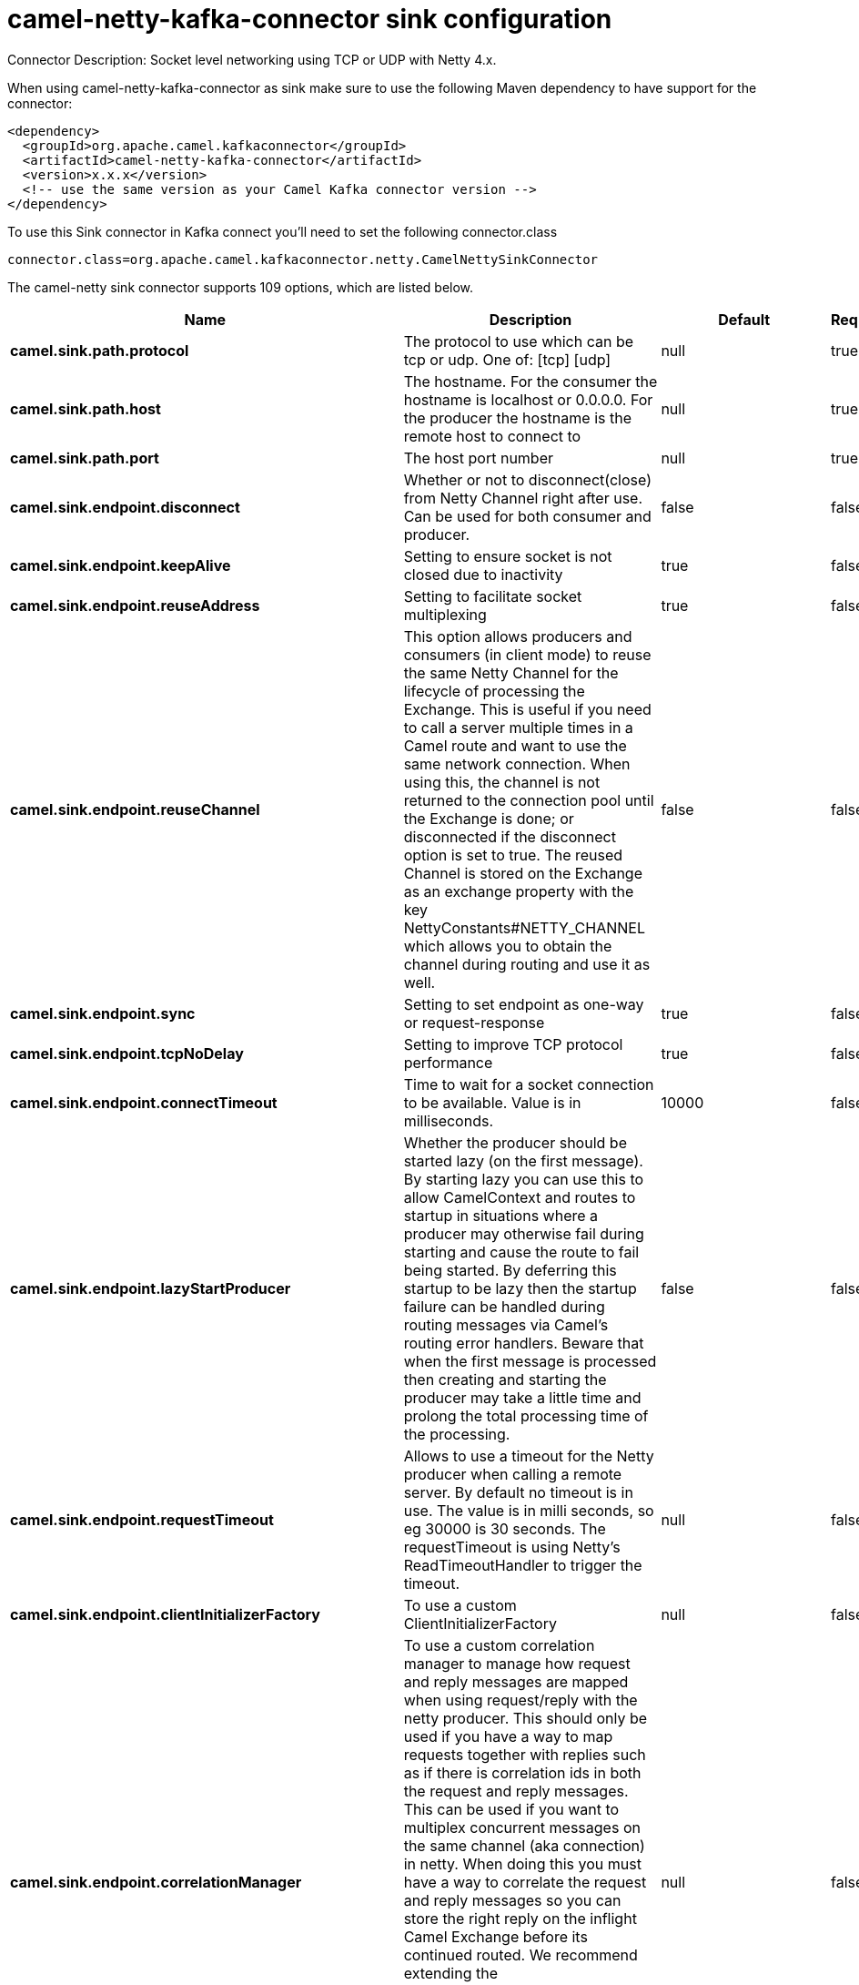 // kafka-connector options: START
[[camel-netty-kafka-connector-sink]]
= camel-netty-kafka-connector sink configuration

Connector Description: Socket level networking using TCP or UDP with Netty 4.x.

When using camel-netty-kafka-connector as sink make sure to use the following Maven dependency to have support for the connector:

[source,xml]
----
<dependency>
  <groupId>org.apache.camel.kafkaconnector</groupId>
  <artifactId>camel-netty-kafka-connector</artifactId>
  <version>x.x.x</version>
  <!-- use the same version as your Camel Kafka connector version -->
</dependency>
----

To use this Sink connector in Kafka connect you'll need to set the following connector.class

[source,java]
----
connector.class=org.apache.camel.kafkaconnector.netty.CamelNettySinkConnector
----


The camel-netty sink connector supports 109 options, which are listed below.



[width="100%",cols="2,5,^1,1,1",options="header"]
|===
| Name | Description | Default | Required | Priority
| *camel.sink.path.protocol* | The protocol to use which can be tcp or udp. One of: [tcp] [udp] | null | true | HIGH
| *camel.sink.path.host* | The hostname. For the consumer the hostname is localhost or 0.0.0.0. For the producer the hostname is the remote host to connect to | null | true | HIGH
| *camel.sink.path.port* | The host port number | null | true | HIGH
| *camel.sink.endpoint.disconnect* | Whether or not to disconnect(close) from Netty Channel right after use. Can be used for both consumer and producer. | false | false | MEDIUM
| *camel.sink.endpoint.keepAlive* | Setting to ensure socket is not closed due to inactivity | true | false | MEDIUM
| *camel.sink.endpoint.reuseAddress* | Setting to facilitate socket multiplexing | true | false | MEDIUM
| *camel.sink.endpoint.reuseChannel* | This option allows producers and consumers (in client mode) to reuse the same Netty Channel for the lifecycle of processing the Exchange. This is useful if you need to call a server multiple times in a Camel route and want to use the same network connection. When using this, the channel is not returned to the connection pool until the Exchange is done; or disconnected if the disconnect option is set to true. The reused Channel is stored on the Exchange as an exchange property with the key NettyConstants#NETTY_CHANNEL which allows you to obtain the channel during routing and use it as well. | false | false | MEDIUM
| *camel.sink.endpoint.sync* | Setting to set endpoint as one-way or request-response | true | false | MEDIUM
| *camel.sink.endpoint.tcpNoDelay* | Setting to improve TCP protocol performance | true | false | MEDIUM
| *camel.sink.endpoint.connectTimeout* | Time to wait for a socket connection to be available. Value is in milliseconds. | 10000 | false | MEDIUM
| *camel.sink.endpoint.lazyStartProducer* | Whether the producer should be started lazy (on the first message). By starting lazy you can use this to allow CamelContext and routes to startup in situations where a producer may otherwise fail during starting and cause the route to fail being started. By deferring this startup to be lazy then the startup failure can be handled during routing messages via Camel's routing error handlers. Beware that when the first message is processed then creating and starting the producer may take a little time and prolong the total processing time of the processing. | false | false | MEDIUM
| *camel.sink.endpoint.requestTimeout* | Allows to use a timeout for the Netty producer when calling a remote server. By default no timeout is in use. The value is in milli seconds, so eg 30000 is 30 seconds. The requestTimeout is using Netty's ReadTimeoutHandler to trigger the timeout. | null | false | MEDIUM
| *camel.sink.endpoint.clientInitializerFactory* | To use a custom ClientInitializerFactory | null | false | MEDIUM
| *camel.sink.endpoint.correlationManager* | To use a custom correlation manager to manage how request and reply messages are mapped when using request/reply with the netty producer. This should only be used if you have a way to map requests together with replies such as if there is correlation ids in both the request and reply messages. This can be used if you want to multiplex concurrent messages on the same channel (aka connection) in netty. When doing this you must have a way to correlate the request and reply messages so you can store the right reply on the inflight Camel Exchange before its continued routed. We recommend extending the TimeoutCorrelationManagerSupport when you build custom correlation managers. This provides support for timeout and other complexities you otherwise would need to implement as well. See also the producerPoolEnabled option for more details. | null | false | MEDIUM
| *camel.sink.endpoint.lazyChannelCreation* | Channels can be lazily created to avoid exceptions, if the remote server is not up and running when the Camel producer is started. | true | false | MEDIUM
| *camel.sink.endpoint.producerPoolEnabled* | Whether producer pool is enabled or not. Important: If you turn this off then a single shared connection is used for the producer, also if you are doing request/reply. That means there is a potential issue with interleaved responses if replies comes back out-of-order. Therefore you need to have a correlation id in both the request and reply messages so you can properly correlate the replies to the Camel callback that is responsible for continue processing the message in Camel. To do this you need to implement NettyCamelStateCorrelationManager as correlation manager and configure it via the correlationManager option. See also the correlationManager option for more details. | true | false | MEDIUM
| *camel.sink.endpoint.producerPoolMaxActive* | Sets the cap on the number of objects that can be allocated by the pool (checked out to clients, or idle awaiting checkout) at a given time. Use a negative value for no limit. | -1 | false | MEDIUM
| *camel.sink.endpoint.producerPoolMaxIdle* | Sets the cap on the number of idle instances in the pool. | 100 | false | MEDIUM
| *camel.sink.endpoint.producerPoolMinEvictableIdle* | Sets the minimum amount of time (value in millis) an object may sit idle in the pool before it is eligible for eviction by the idle object evictor. | 300000L | false | MEDIUM
| *camel.sink.endpoint.producerPoolMinIdle* | Sets the minimum number of instances allowed in the producer pool before the evictor thread (if active) spawns new objects. | null | false | MEDIUM
| *camel.sink.endpoint.udpConnectionlessSending* | This option supports connection less udp sending which is a real fire and forget. A connected udp send receive the PortUnreachableException if no one is listen on the receiving port. | false | false | MEDIUM
| *camel.sink.endpoint.useByteBuf* | If the useByteBuf is true, netty producer will turn the message body into ByteBuf before sending it out. | false | false | MEDIUM
| *camel.sink.endpoint.hostnameVerification* | To enable/disable hostname verification on SSLEngine | false | false | MEDIUM
| *camel.sink.endpoint.allowSerializedHeaders* | Only used for TCP when transferExchange is true. When set to true, serializable objects in headers and properties will be added to the exchange. Otherwise Camel will exclude any non-serializable objects and log it at WARN level. | false | false | MEDIUM
| *camel.sink.endpoint.channelGroup* | To use a explicit ChannelGroup. | null | false | MEDIUM
| *camel.sink.endpoint.nativeTransport* | Whether to use native transport instead of NIO. Native transport takes advantage of the host operating system and is only supported on some platforms. You need to add the netty JAR for the host operating system you are using. See more details at: \http://netty.io/wiki/native-transports.html | false | false | MEDIUM
| *camel.sink.endpoint.options* | Allows to configure additional netty options using option. as prefix. For example option.child.keepAlive=false to set the netty option child.keepAlive=false. See the Netty documentation for possible options that can be used. | null | false | MEDIUM
| *camel.sink.endpoint.receiveBufferSize* | The TCP/UDP buffer sizes to be used during inbound communication. Size is bytes. | 65536 | false | MEDIUM
| *camel.sink.endpoint.receiveBufferSizePredictor* | Configures the buffer size predictor. See details at Jetty documentation and this mail thread. | null | false | MEDIUM
| *camel.sink.endpoint.sendBufferSize* | The TCP/UDP buffer sizes to be used during outbound communication. Size is bytes. | 65536 | false | MEDIUM
| *camel.sink.endpoint.synchronous* | Sets whether synchronous processing should be strictly used | false | false | MEDIUM
| *camel.sink.endpoint.transferExchange* | Only used for TCP. You can transfer the exchange over the wire instead of just the body. The following fields are transferred: In body, Out body, fault body, In headers, Out headers, fault headers, exchange properties, exchange exception. This requires that the objects are serializable. Camel will exclude any non-serializable objects and log it at WARN level. | false | false | MEDIUM
| *camel.sink.endpoint.udpByteArrayCodec* | For UDP only. If enabled the using byte array codec instead of Java serialization protocol. | false | false | MEDIUM
| *camel.sink.endpoint.workerCount* | When netty works on nio mode, it uses default workerCount parameter from Netty (which is cpu_core_threads x 2). User can use this option to override the default workerCount from Netty. | null | false | MEDIUM
| *camel.sink.endpoint.workerGroup* | To use a explicit EventLoopGroup as the boss thread pool. For example to share a thread pool with multiple consumers or producers. By default each consumer or producer has their own worker pool with 2 x cpu count core threads. | null | false | MEDIUM
| *camel.sink.endpoint.allowDefaultCodec* | The netty component installs a default codec if both, encoder/decoder is null and textline is false. Setting allowDefaultCodec to false prevents the netty component from installing a default codec as the first element in the filter chain. | true | false | MEDIUM
| *camel.sink.endpoint.autoAppendDelimiter* | Whether or not to auto append missing end delimiter when sending using the textline codec. | true | false | MEDIUM
| *camel.sink.endpoint.decoderMaxLineLength* | The max line length to use for the textline codec. | 1024 | false | MEDIUM
| *camel.sink.endpoint.decoders* | A list of decoders to be used. You can use a String which have values separated by comma, and have the values be looked up in the Registry. Just remember to prefix the value with # so Camel knows it should lookup. | null | false | MEDIUM
| *camel.sink.endpoint.delimiter* | The delimiter to use for the textline codec. Possible values are LINE and NULL. One of: [LINE] [NULL] | "LINE" | false | MEDIUM
| *camel.sink.endpoint.encoders* | A list of encoders to be used. You can use a String which have values separated by comma, and have the values be looked up in the Registry. Just remember to prefix the value with # so Camel knows it should lookup. | null | false | MEDIUM
| *camel.sink.endpoint.encoding* | The encoding (a charset name) to use for the textline codec. If not provided, Camel will use the JVM default Charset. | null | false | MEDIUM
| *camel.sink.endpoint.textline* | Only used for TCP. If no codec is specified, you can use this flag to indicate a text line based codec; if not specified or the value is false, then Object Serialization is assumed over TCP - however only Strings are allowed to be serialized by default. | false | false | MEDIUM
| *camel.sink.endpoint.enabledProtocols* | Which protocols to enable when using SSL | "TLSv1,TLSv1.1,TLSv1.2" | false | MEDIUM
| *camel.sink.endpoint.keyStoreFile* | Client side certificate keystore to be used for encryption | null | false | MEDIUM
| *camel.sink.endpoint.keyStoreFormat* | Keystore format to be used for payload encryption. Defaults to JKS if not set | null | false | MEDIUM
| *camel.sink.endpoint.keyStoreResource* | Client side certificate keystore to be used for encryption. Is loaded by default from classpath, but you can prefix with classpath:, file:, or http: to load the resource from different systems. | null | false | MEDIUM
| *camel.sink.endpoint.passphrase* | Password setting to use in order to encrypt/decrypt payloads sent using SSH | null | false | MEDIUM
| *camel.sink.endpoint.securityProvider* | Security provider to be used for payload encryption. Defaults to SunX509 if not set. | null | false | MEDIUM
| *camel.sink.endpoint.ssl* | Setting to specify whether SSL encryption is applied to this endpoint | false | false | MEDIUM
| *camel.sink.endpoint.sslClientCertHeaders* | When enabled and in SSL mode, then the Netty consumer will enrich the Camel Message with headers having information about the client certificate such as subject name, issuer name, serial number, and the valid date range. | false | false | MEDIUM
| *camel.sink.endpoint.sslContextParameters* | To configure security using SSLContextParameters | null | false | MEDIUM
| *camel.sink.endpoint.sslHandler* | Reference to a class that could be used to return an SSL Handler | null | false | MEDIUM
| *camel.sink.endpoint.trustStoreFile* | Server side certificate keystore to be used for encryption | null | false | MEDIUM
| *camel.sink.endpoint.trustStoreResource* | Server side certificate keystore to be used for encryption. Is loaded by default from classpath, but you can prefix with classpath:, file:, or http: to load the resource from different systems. | null | false | MEDIUM
| *camel.component.netty.configuration* | To use the NettyConfiguration as configuration when creating endpoints. | null | false | MEDIUM
| *camel.component.netty.disconnect* | Whether or not to disconnect(close) from Netty Channel right after use. Can be used for both consumer and producer. | false | false | MEDIUM
| *camel.component.netty.keepAlive* | Setting to ensure socket is not closed due to inactivity | true | false | MEDIUM
| *camel.component.netty.reuseAddress* | Setting to facilitate socket multiplexing | true | false | MEDIUM
| *camel.component.netty.reuseChannel* | This option allows producers and consumers (in client mode) to reuse the same Netty Channel for the lifecycle of processing the Exchange. This is useful if you need to call a server multiple times in a Camel route and want to use the same network connection. When using this, the channel is not returned to the connection pool until the Exchange is done; or disconnected if the disconnect option is set to true. The reused Channel is stored on the Exchange as an exchange property with the key NettyConstants#NETTY_CHANNEL which allows you to obtain the channel during routing and use it as well. | false | false | MEDIUM
| *camel.component.netty.sync* | Setting to set endpoint as one-way or request-response | true | false | MEDIUM
| *camel.component.netty.tcpNoDelay* | Setting to improve TCP protocol performance | true | false | MEDIUM
| *camel.component.netty.connectTimeout* | Time to wait for a socket connection to be available. Value is in milliseconds. | 10000 | false | MEDIUM
| *camel.component.netty.lazyStartProducer* | Whether the producer should be started lazy (on the first message). By starting lazy you can use this to allow CamelContext and routes to startup in situations where a producer may otherwise fail during starting and cause the route to fail being started. By deferring this startup to be lazy then the startup failure can be handled during routing messages via Camel's routing error handlers. Beware that when the first message is processed then creating and starting the producer may take a little time and prolong the total processing time of the processing. | false | false | MEDIUM
| *camel.component.netty.requestTimeout* | Allows to use a timeout for the Netty producer when calling a remote server. By default no timeout is in use. The value is in milli seconds, so eg 30000 is 30 seconds. The requestTimeout is using Netty's ReadTimeoutHandler to trigger the timeout. | null | false | MEDIUM
| *camel.component.netty.clientInitializerFactory* | To use a custom ClientInitializerFactory | null | false | MEDIUM
| *camel.component.netty.correlationManager* | To use a custom correlation manager to manage how request and reply messages are mapped when using request/reply with the netty producer. This should only be used if you have a way to map requests together with replies such as if there is correlation ids in both the request and reply messages. This can be used if you want to multiplex concurrent messages on the same channel (aka connection) in netty. When doing this you must have a way to correlate the request and reply messages so you can store the right reply on the inflight Camel Exchange before its continued routed. We recommend extending the TimeoutCorrelationManagerSupport when you build custom correlation managers. This provides support for timeout and other complexities you otherwise would need to implement as well. See also the producerPoolEnabled option for more details. | null | false | MEDIUM
| *camel.component.netty.lazyChannelCreation* | Channels can be lazily created to avoid exceptions, if the remote server is not up and running when the Camel producer is started. | true | false | MEDIUM
| *camel.component.netty.producerPoolEnabled* | Whether producer pool is enabled or not. Important: If you turn this off then a single shared connection is used for the producer, also if you are doing request/reply. That means there is a potential issue with interleaved responses if replies comes back out-of-order. Therefore you need to have a correlation id in both the request and reply messages so you can properly correlate the replies to the Camel callback that is responsible for continue processing the message in Camel. To do this you need to implement NettyCamelStateCorrelationManager as correlation manager and configure it via the correlationManager option. See also the correlationManager option for more details. | true | false | MEDIUM
| *camel.component.netty.producerPoolMaxActive* | Sets the cap on the number of objects that can be allocated by the pool (checked out to clients, or idle awaiting checkout) at a given time. Use a negative value for no limit. | -1 | false | MEDIUM
| *camel.component.netty.producerPoolMaxIdle* | Sets the cap on the number of idle instances in the pool. | 100 | false | MEDIUM
| *camel.component.netty.producerPoolMinEvictableIdle* | Sets the minimum amount of time (value in millis) an object may sit idle in the pool before it is eligible for eviction by the idle object evictor. | 300000L | false | MEDIUM
| *camel.component.netty.producerPoolMinIdle* | Sets the minimum number of instances allowed in the producer pool before the evictor thread (if active) spawns new objects. | null | false | MEDIUM
| *camel.component.netty.udpConnectionlessSending* | This option supports connection less udp sending which is a real fire and forget. A connected udp send receive the PortUnreachableException if no one is listen on the receiving port. | false | false | MEDIUM
| *camel.component.netty.useByteBuf* | If the useByteBuf is true, netty producer will turn the message body into ByteBuf before sending it out. | false | false | MEDIUM
| *camel.component.netty.hostnameVerification* | To enable/disable hostname verification on SSLEngine | false | false | MEDIUM
| *camel.component.netty.allowSerializedHeaders* | Only used for TCP when transferExchange is true. When set to true, serializable objects in headers and properties will be added to the exchange. Otherwise Camel will exclude any non-serializable objects and log it at WARN level. | false | false | MEDIUM
| *camel.component.netty.autowiredEnabled* | Whether autowiring is enabled. This is used for automatic autowiring options (the option must be marked as autowired) by looking up in the registry to find if there is a single instance of matching type, which then gets configured on the component. This can be used for automatic configuring JDBC data sources, JMS connection factories, AWS Clients, etc. | true | false | MEDIUM
| *camel.component.netty.channelGroup* | To use a explicit ChannelGroup. | null | false | MEDIUM
| *camel.component.netty.nativeTransport* | Whether to use native transport instead of NIO. Native transport takes advantage of the host operating system and is only supported on some platforms. You need to add the netty JAR for the host operating system you are using. See more details at: \http://netty.io/wiki/native-transports.html | false | false | MEDIUM
| *camel.component.netty.options* | Allows to configure additional netty options using option. as prefix. For example option.child.keepAlive=false to set the netty option child.keepAlive=false. See the Netty documentation for possible options that can be used. | null | false | MEDIUM
| *camel.component.netty.receiveBufferSize* | The TCP/UDP buffer sizes to be used during inbound communication. Size is bytes. | 65536 | false | MEDIUM
| *camel.component.netty.receiveBufferSizePredictor* | Configures the buffer size predictor. See details at Jetty documentation and this mail thread. | null | false | MEDIUM
| *camel.component.netty.sendBufferSize* | The TCP/UDP buffer sizes to be used during outbound communication. Size is bytes. | 65536 | false | MEDIUM
| *camel.component.netty.transferExchange* | Only used for TCP. You can transfer the exchange over the wire instead of just the body. The following fields are transferred: In body, Out body, fault body, In headers, Out headers, fault headers, exchange properties, exchange exception. This requires that the objects are serializable. Camel will exclude any non-serializable objects and log it at WARN level. | false | false | MEDIUM
| *camel.component.netty.udpByteArrayCodec* | For UDP only. If enabled the using byte array codec instead of Java serialization protocol. | false | false | MEDIUM
| *camel.component.netty.workerCount* | When netty works on nio mode, it uses default workerCount parameter from Netty (which is cpu_core_threads x 2). User can use this option to override the default workerCount from Netty. | null | false | MEDIUM
| *camel.component.netty.workerGroup* | To use a explicit EventLoopGroup as the boss thread pool. For example to share a thread pool with multiple consumers or producers. By default each consumer or producer has their own worker pool with 2 x cpu count core threads. | null | false | MEDIUM
| *camel.component.netty.allowDefaultCodec* | The netty component installs a default codec if both, encoder/decoder is null and textline is false. Setting allowDefaultCodec to false prevents the netty component from installing a default codec as the first element in the filter chain. | true | false | MEDIUM
| *camel.component.netty.autoAppendDelimiter* | Whether or not to auto append missing end delimiter when sending using the textline codec. | true | false | MEDIUM
| *camel.component.netty.decoderMaxLineLength* | The max line length to use for the textline codec. | 1024 | false | MEDIUM
| *camel.component.netty.decoders* | A list of decoders to be used. You can use a String which have values separated by comma, and have the values be looked up in the Registry. Just remember to prefix the value with # so Camel knows it should lookup. | null | false | MEDIUM
| *camel.component.netty.delimiter* | The delimiter to use for the textline codec. Possible values are LINE and NULL. One of: [LINE] [NULL] | "LINE" | false | MEDIUM
| *camel.component.netty.encoders* | A list of encoders to be used. You can use a String which have values separated by comma, and have the values be looked up in the Registry. Just remember to prefix the value with # so Camel knows it should lookup. | null | false | MEDIUM
| *camel.component.netty.encoding* | The encoding (a charset name) to use for the textline codec. If not provided, Camel will use the JVM default Charset. | null | false | MEDIUM
| *camel.component.netty.textline* | Only used for TCP. If no codec is specified, you can use this flag to indicate a text line based codec; if not specified or the value is false, then Object Serialization is assumed over TCP - however only Strings are allowed to be serialized by default. | false | false | MEDIUM
| *camel.component.netty.enabledProtocols* | Which protocols to enable when using SSL | "TLSv1,TLSv1.1,TLSv1.2" | false | MEDIUM
| *camel.component.netty.keyStoreFile* | Client side certificate keystore to be used for encryption | null | false | MEDIUM
| *camel.component.netty.keyStoreFormat* | Keystore format to be used for payload encryption. Defaults to JKS if not set | null | false | MEDIUM
| *camel.component.netty.keyStoreResource* | Client side certificate keystore to be used for encryption. Is loaded by default from classpath, but you can prefix with classpath:, file:, or http: to load the resource from different systems. | null | false | MEDIUM
| *camel.component.netty.passphrase* | Password setting to use in order to encrypt/decrypt payloads sent using SSH | null | false | MEDIUM
| *camel.component.netty.securityProvider* | Security provider to be used for payload encryption. Defaults to SunX509 if not set. | null | false | MEDIUM
| *camel.component.netty.ssl* | Setting to specify whether SSL encryption is applied to this endpoint | false | false | MEDIUM
| *camel.component.netty.sslClientCertHeaders* | When enabled and in SSL mode, then the Netty consumer will enrich the Camel Message with headers having information about the client certificate such as subject name, issuer name, serial number, and the valid date range. | false | false | MEDIUM
| *camel.component.netty.sslContextParameters* | To configure security using SSLContextParameters | null | false | MEDIUM
| *camel.component.netty.sslHandler* | Reference to a class that could be used to return an SSL Handler | null | false | MEDIUM
| *camel.component.netty.trustStoreFile* | Server side certificate keystore to be used for encryption | null | false | MEDIUM
| *camel.component.netty.trustStoreResource* | Server side certificate keystore to be used for encryption. Is loaded by default from classpath, but you can prefix with classpath:, file:, or http: to load the resource from different systems. | null | false | MEDIUM
| *camel.component.netty.useGlobalSslContext Parameters* | Enable usage of global SSL context parameters. | false | false | MEDIUM
|===



The camel-netty sink connector has no converters out of the box.





The camel-netty sink connector has no transforms out of the box.





The camel-netty sink connector has no aggregation strategies out of the box.
// kafka-connector options: END

